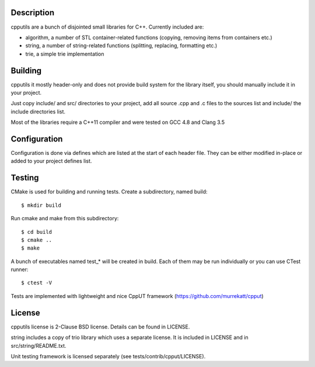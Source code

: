 Description
===========

cpputils are a bunch of disjointed small libraries for C++. Currently included are:

* algorithm, a number of STL container-related functions (copying, removing items from
  containers etc.)
* string, a number of string-related functions (splitting, replacing, formatting etc.)
* trie, a simple trie implementation

Building
========

cpputils it mostly header-only and does not provide build system for the library itself,
you should manually include it in your project.

Just copy include/ and src/ directories to your project, add all source .cpp and .c files
to the sources list and include/ the include directories list.

Most of the libraries require a C++11 compiler and were tested on GCC 4.8 and Clang 3.5

Configuration
=============

Configuration is done via defines which are listed at the start of each header file. They
can be either modified in-place or added to your project defines list.

Testing
=======

CMake is used for building and running tests. Create a subdirectory, named build:
::
  $ mkdir build

Run cmake and make from this subdirectory:
::
  $ cd build
  $ cmake ..
  $ make

A bunch of executables named test_* will be created in build. Each of them may be run
individually or you can use CTest runner:
::
  $ ctest -V

Tests are implemented with lightweight and nice CppUT framework (https://github.com/murrekatt/cpput)

License
=======

cpputils license is 2-Clause BSD license. Details can be found in LICENSE.

string includes a copy of trio library which uses a separate license. It is included
in LICENSE and in src/string/README.txt.

Unit testing framework is licensed separately (see tests/contrib/cpput/LICENSE).
